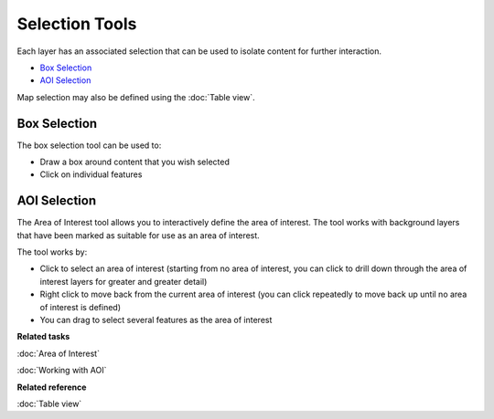 Selection Tools
###############

Each layer has an associated selection that can be used to isolate content for further interaction.

-  |image0| `Box Selection`_
-  |image1| `AOI Selection`_

Map selection may also be defined using the :doc:`Table view`.

Box Selection
-------------

The box selection tool can be used to:

-  Draw a box around content that you wish selected
-  Click on individual features

AOI Selection
-------------

The Area of Interest tool allows you to interactively define the area of interest. The tool works
with background layers that have been marked as suitable for use as an area of interest.

The tool works by:

-  Click to select an area of interest (starting from no area of interest, you can click to drill
   down through the area of interest layers for greater and greater detail)
-  Right click to move back from the current area of interest (you can click repeatedly to move back
   up until no area of interest is defined)
-  You can drag to select several features as the area of interest


**Related tasks**

:doc:`Area of Interest`

:doc:`Working with AOI`


**Related reference**

:doc:`Table view`


.. |image0| image:: /images/selection_tools/selection_mode.gif
.. |image1| image:: /images/selection_tools/aoi_mode.png
